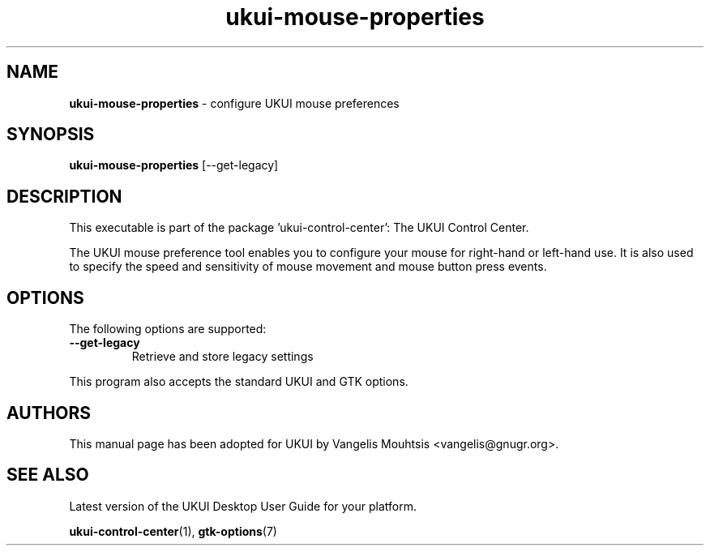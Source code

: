 .\" Copyright (C) 2014 Vangelis Mouhtsis <vangelis@gnugr.org>
.\" Copyright (C) 2016,Tianjin KYLIN Information Technology Co., Ltd.
.\" This is free software; you may redistribute it and/or modify
.\" it under the terms of the GNU General Public License as
.\" published by the Free Software Foundation; either version 2,
.\" or (at your option) any later version.
.\"
.\" This is distributed in the hope that it will be useful, but
.\" WITHOUT ANY WARRANTY; without even the implied warranty of
.\" MERCHANTABILITY or FITNESS FOR A PARTICULAR PURPOSE.  See the
.\" GNU General Public License for more details.
.\"
.\"You should have received a copy of the GNU General Public License along
.\"with this program; if not, write to the Free Software Foundation, Inc.,
.\"51 Franklin Street, Fifth Floor, Boston, MA 02110-1301 USA.
.TH ukui-mouse-properties 1 "2014\-05\-02" "UKUI"
.SH NAME
\fBukui-mouse-properties \fP- configure UKUI mouse preferences
.SH SYNOPSIS
.B ukui-mouse-properties
.RI [--get-legacy]
.SH DESCRIPTION
This executable is part of the package 'ukui\-control\-center': The UKUI Control Center.
.PP
The UKUI  mouse  preference  tool  enables you to configure your mouse for right-hand or
left-hand use. It is also used to specify the speed and sensitivity of mouse movement
and mouse button press events.
.SH OPTIONS
The following options are supported:
.TP
.B
\fB--get-legacy\fP
Retrieve and store legacy settings
.PP
This program also accepts the standard UKUI and GTK options.
.SH AUTHORS
This manual page has been adopted for UKUI by Vangelis Mouhtsis <vangelis@gnugr.org>.
.SH SEE ALSO
Latest version of the UKUI Desktop User Guide for your platform.
.PP
.BR "ukui-control-center" (1),
.BR "gtk-options" (7)
